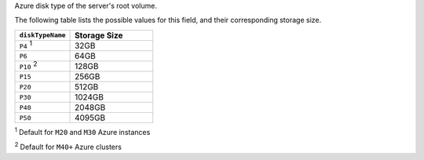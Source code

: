 .. _modify-cluster-providerSettings-diskTypeName:

Azure disk type of the server's root volume.

The following table lists the possible values for this field,
and their corresponding storage size.

.. list-table::
   :header-rows: 1
   :widths: 40 60

   * - ``diskTypeName``
     - Storage Size

   * - ``P4`` :sup:`1`
     - 32GB

   * - ``P6``
     - 64GB

   * - ``P10`` :sup:`2`
     - 128GB

   * - ``P15``
     - 256GB

   * - ``P20``
     - 512GB

   * - ``P30``
     - 1024GB

   * - ``P40``
     - 2048GB

   * - ``P50``
     - 4095GB

:sup:`1` Default for ``M20`` and ``M30`` Azure instances

:sup:`2` Default for ``M40+`` Azure clusters
